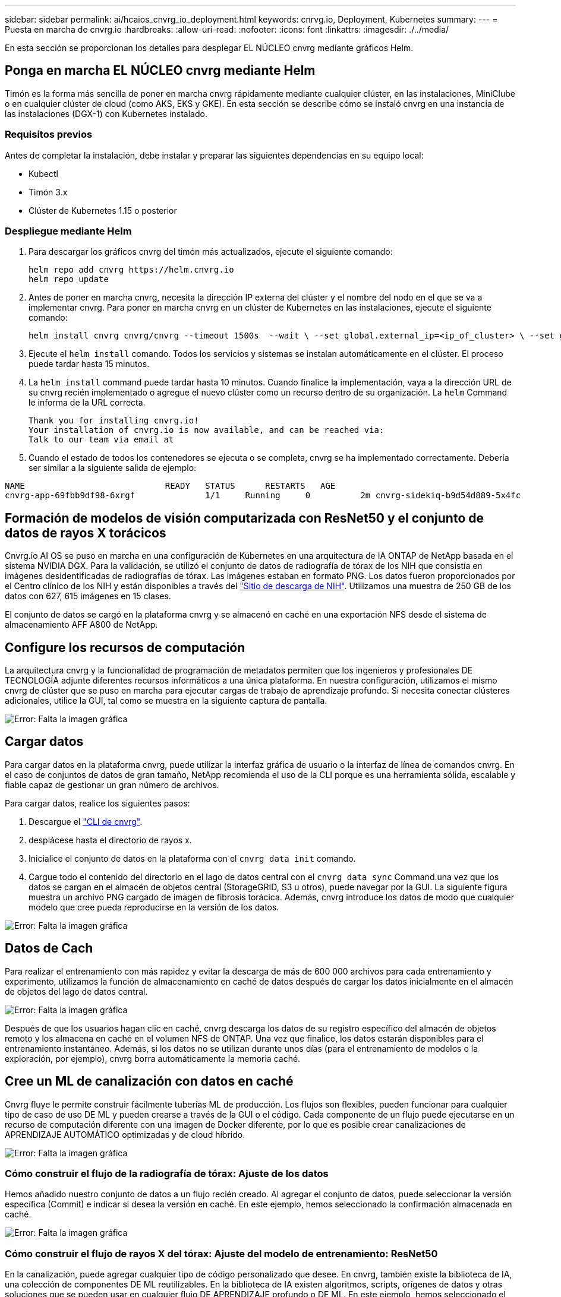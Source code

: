 ---
sidebar: sidebar 
permalink: ai/hcaios_cnvrg_io_deployment.html 
keywords: cnrvg.io, Deployment, Kubernetes 
summary:  
---
= Puesta en marcha de cnvrg.io
:hardbreaks:
:allow-uri-read: 
:nofooter: 
:icons: font
:linkattrs: 
:imagesdir: ./../media/


[role="lead"]
En esta sección se proporcionan los detalles para desplegar EL NÚCLEO cnvrg mediante gráficos Helm.



== Ponga en marcha EL NÚCLEO cnvrg mediante Helm

Timón es la forma más sencilla de poner en marcha cnvrg rápidamente mediante cualquier clúster, en las instalaciones, MiniClube o en cualquier clúster de cloud (como AKS, EKS y GKE). En esta sección se describe cómo se instaló cnvrg en una instancia de las instalaciones (DGX-1) con Kubernetes instalado.



=== Requisitos previos

Antes de completar la instalación, debe instalar y preparar las siguientes dependencias en su equipo local:

* Kubectl
* Timón 3.x
* Clúster de Kubernetes 1.15 o posterior




=== Despliegue mediante Helm

. Para descargar los gráficos cnvrg del timón más actualizados, ejecute el siguiente comando:
+
....
helm repo add cnvrg https://helm.cnvrg.io
helm repo update
....
. Antes de poner en marcha cnvrg, necesita la dirección IP externa del clúster y el nombre del nodo en el que se va a implementar cnvrg. Para poner en marcha cnvrg en un clúster de Kubernetes en las instalaciones, ejecute el siguiente comando:
+
....
helm install cnvrg cnvrg/cnvrg --timeout 1500s  --wait \ --set global.external_ip=<ip_of_cluster> \ --set global.node=<name_of_node>
....
. Ejecute el `helm install` comando. Todos los servicios y sistemas se instalan automáticamente en el clúster. El proceso puede tardar hasta 15 minutos.
. La `helm install` command puede tardar hasta 10 minutos. Cuando finalice la implementación, vaya a la dirección URL de su cnvrg recién implementado o agregue el nuevo clúster como un recurso dentro de su organización. La `helm` Command le informa de la URL correcta.
+
....
Thank you for installing cnvrg.io!
Your installation of cnvrg.io is now available, and can be reached via:
Talk to our team via email at
....
. Cuando el estado de todos los contenedores se ejecuta o se completa, cnvrg se ha implementado correctamente. Debería ser similar a la siguiente salida de ejemplo:


....
NAME                            READY   STATUS      RESTARTS   AGE
cnvrg-app-69fbb9df98-6xrgf              1/1     Running     0          2m cnvrg-sidekiq-b9d54d889-5x4fc           1/1     Running     0          2m controller-65895b47d4-s96v6             1/1     Running     0          2m init-app-vs-config-wv9c4                0/1     Completed   0          9m init-gateway-vs-config-2zbpp            0/1     Completed   0          9m init-minio-vs-config-cd2rg              0/1     Completed   0          9m minio-0                                 1/1     Running     0          2m postgres-0                              1/1     Running     0          2m redis-695c49c986-kcbt9                  1/1     Running     0          2m seeder-wh655                            0/1     Completed   0          2m speaker-5sghr                           1/1     Running     0          2m
....


== Formación de modelos de visión computarizada con ResNet50 y el conjunto de datos de rayos X torácicos

Cnvrg.io AI OS se puso en marcha en una configuración de Kubernetes en una arquitectura de IA ONTAP de NetApp basada en el sistema NVIDIA DGX. Para la validación, se utilizó el conjunto de datos de radiografía de tórax de los NIH que consistía en imágenes desidentificadas de radiografías de tórax. Las imágenes estaban en formato PNG. Los datos fueron proporcionados por el Centro clínico de los NIH y están disponibles a través del https://nihcc.app.box.com/v/ChestXray-NIHCC["Sitio de descarga de NIH"^]. Utilizamos una muestra de 250 GB de los datos con 627, 615 imágenes en 15 clases.

El conjunto de datos se cargó en la plataforma cnvrg y se almacenó en caché en una exportación NFS desde el sistema de almacenamiento AFF A800 de NetApp.



== Configure los recursos de computación

La arquitectura cnvrg y la funcionalidad de programación de metadatos permiten que los ingenieros y profesionales DE TECNOLOGÍA adjunte diferentes recursos informáticos a una única plataforma. En nuestra configuración, utilizamos el mismo cnvrg de clúster que se puso en marcha para ejecutar cargas de trabajo de aprendizaje profundo. Si necesita conectar clústeres adicionales, utilice la GUI, tal como se muestra en la siguiente captura de pantalla.

image:hcaios_image7.png["Error: Falta la imagen gráfica"]



== Cargar datos

Para cargar datos en la plataforma cnvrg, puede utilizar la interfaz gráfica de usuario o la interfaz de línea de comandos cnvrg. En el caso de conjuntos de datos de gran tamaño, NetApp recomienda el uso de la CLI porque es una herramienta sólida, escalable y fiable capaz de gestionar un gran número de archivos.

Para cargar datos, realice los siguientes pasos:

. Descargue el https://app.cnvrg.io/docs/cli/install.html["CLI de cnvrg"^].
. desplácese hasta el directorio de rayos x.
. Inicialice el conjunto de datos en la plataforma con el `cnvrg data init` comando.
. Cargue todo el contenido del directorio en el lago de datos central con el `cnvrg data sync` Command.una vez que los datos se cargan en el almacén de objetos central (StorageGRID, S3 u otros), puede navegar por la GUI. La siguiente figura muestra un archivo PNG cargado de imagen de fibrosis torácica. Además, cnvrg introduce los datos de modo que cualquier modelo que cree pueda reproducirse en la versión de los datos.


image:hcaios_image8.png["Error: Falta la imagen gráfica"]



== Datos de Cach

Para realizar el entrenamiento con más rapidez y evitar la descarga de más de 600 000 archivos para cada entrenamiento y experimento, utilizamos la función de almacenamiento en caché de datos después de cargar los datos inicialmente en el almacén de objetos del lago de datos central.

image:hcaios_image9.png["Error: Falta la imagen gráfica"]

Después de que los usuarios hagan clic en caché, cnvrg descarga los datos de su registro específico del almacén de objetos remoto y los almacena en caché en el volumen NFS de ONTAP. Una vez que finalice, los datos estarán disponibles para el entrenamiento instantáneo. Además, si los datos no se utilizan durante unos días (para el entrenamiento de modelos o la exploración, por ejemplo), cnvrg borra automáticamente la memoria caché.



== Cree un ML de canalización con datos en caché

Cnvrg fluye le permite construir fácilmente tuberías ML de producción. Los flujos son flexibles, pueden funcionar para cualquier tipo de caso de uso DE ML y pueden crearse a través de la GUI o el código. Cada componente de un flujo puede ejecutarse en un recurso de computación diferente con una imagen de Docker diferente, por lo que es posible crear canalizaciones de APRENDIZAJE AUTOMÁTICO optimizadas y de cloud híbrido.

image:hcaios_image10.png["Error: Falta la imagen gráfica"]



=== Cómo construir el flujo de la radiografía de tórax: Ajuste de los datos

Hemos añadido nuestro conjunto de datos a un flujo recién creado. Al agregar el conjunto de datos, puede seleccionar la versión específica (Commit) e indicar si desea la versión en caché. En este ejemplo, hemos seleccionado la confirmación almacenada en caché.

image:hcaios_image11.png["Error: Falta la imagen gráfica"]



=== Cómo construir el flujo de rayos X del tórax: Ajuste del modelo de entrenamiento: ResNet50

En la canalización, puede agregar cualquier tipo de código personalizado que desee. En cnvrg, también existe la biblioteca de IA, una colección de componentes DE ML reutilizables. En la biblioteca de IA existen algoritmos, scripts, orígenes de datos y otras soluciones que se pueden usar en cualquier flujo DE APRENDIZAJE profundo o DE ML. En este ejemplo, hemos seleccionado el módulo ResNet50 premontado. Se utilizaron parámetros predeterminados como batch_size:128, épocas:10 y más. Estos parámetros pueden verse en los documentos de la Biblioteca de IA. La siguiente captura de pantalla muestra el nuevo flujo con el conjunto de datos de rayos X conectado a ResNet50.

image:hcaios_image12.png["Error: Falta la imagen gráfica"]



== Defina el recurso de computación para ResNet50

Cada algoritmo o componente en flujos cnvrg puede ejecutarse en una instancia de computación diferente, con una imagen de Docker diferente. En nuestra configuración, queríamos ejecutar el algoritmo de entrenamiento en los sistemas DGX de NVIDIA con la arquitectura de IA ONTAP de NetApp. En la siguiente figura, hemos seleccionado `gpu-real`, que es una plantilla de cálculo y una especificación para nuestro clúster local. También creamos una cola de plantillas y seleccionamos varias plantillas. De esta manera, si el `gpu-real` no se puede asignar el recurso (si, por ejemplo, otros científicos de datos lo están utilizando), puede habilitar la explosión automática en el cloud añadiendo una plantilla de proveedor de cloud. La siguiente captura de pantalla muestra el uso de gpu-real como nodo de computación para ResNet50.

image:hcaios_image13.png["Error: Falta la imagen gráfica"]



=== Seguimiento y seguimiento de resultados

Después de ejecutar un flujo, cnvrg activa el motor de seguimiento y supervisión. Cada ejecución de un flujo se documenta y actualiza automáticamente en tiempo real. Hiperparámetros, métricas, uso de recursos (utilización de GPU, etc.), versión de código, artefactos, registros Y así sucesivamente están automáticamente disponibles en la sección experimentos, como se muestra en las dos capturas de pantalla siguientes.

image:hcaios_image14.png["Error: Falta la imagen gráfica"]

image:hcaios_image15.png["Error: Falta la imagen gráfica"]
